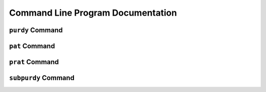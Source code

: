 .. _program-documentation:

Command Line Program Documentation
##################################


``purdy`` Command
=================


.. argparse::
    :filename: ../purdy/purdy
    :func: parser
    :prog: purdy


``pat`` Command
===============

.. argparse::
    :filename: ../purdy/pat
    :func: parser
    :prog: pat


``prat`` Command
================

.. argparse::
    :filename: ../purdy/prat
    :func: parser
    :prog: prat


``subpurdy`` Command
====================

.. argparse::
    :filename: ../purdy/subpurdy
    :func: parser
    :prog: subpurdy
